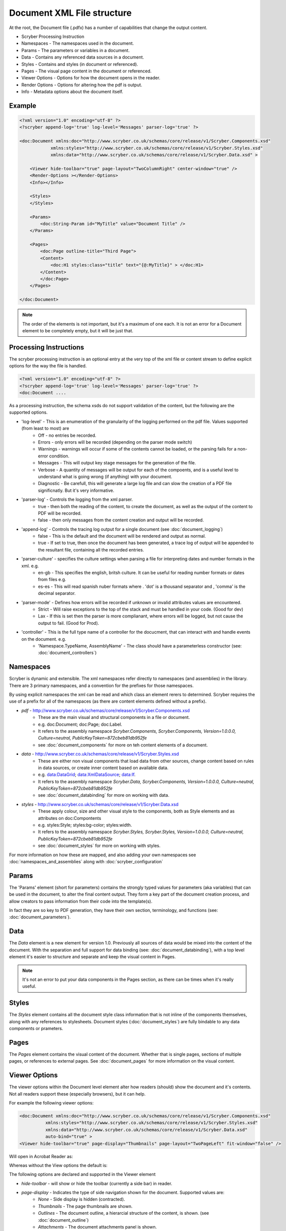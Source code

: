================================
Document XML File structure
================================

At the root, the Document file (.pdfx) has a number of capabilities that change the output content.


* Scryber Processing Instruction
* Namespaces - The namespaces used in the document.
* Params - The parameters or variables in a document.
* Data - Contains any referenced data sources in a document.
* Styles - Contains and styles (in document or referenced).
* Pages - The visual page content in the document or referenced.
* Viewer Options - Options for how the document opens in the reader.
* Render Options - Options for altering how the pdf is output.
* Info - Metadata options about the document itself.

Example
=======


.. code-block:: xml

    <?xml version="1.0" encoding="utf-8" ?>
    <?scryber append-log='true' log-level='Messages' parser-log='true' ?>

    <doc:Document xmlns:doc="http://www.scryber.co.uk/schemas/core/release/v1/Scryber.Components.xsd"
                xmlns:styles="http://www.scryber.co.uk/schemas/core/release/v1/Scryber.Styles.xsd"
                xmlns:data="http://www.scryber.co.uk/schemas/core/release/v1/Scryber.Data.xsd" >
    
        <Viewer hide-toolbar="true" page-layout="TwoColumnRight" center-window="true" />
        <Render-Options ></Render-Options>
        <Info></Info>
        
        <Styles>
        </Styles>

        <Params>
            <doc:String-Param id="MyTitle" value="Document Title" />
        </Params>
        
        <Pages>
            <doc:Page outline-title="Third Page">
            <Content>
                <doc:H1 styles:class="title" text="{@:MyTitle}" > </doc:H1>
            </Content>
            </doc:Page>
        </Pages>
    
    </doc:Document>

.. note:: The order of the elements is not important, but it's a maximum of one each. It is not an error for a Document element to be completely empty, but it will be just that.


Processing Instructions
=======================

The scryber processing instruction is an optional entry at the very top of the xml file 
or content stream to define explicit options for the way the file is handled.

.. code-block:: XML

    <?xml version="1.0" encoding="utf-8" ?>
    <?scryber append-log='true' log-level='Messages' parser-log='true' ?>
    <doc:Document ....

As a processing instruction, the schema xsds do not support validation of the content, but the following are the supported options.

* 'log-level' - This is an enumeration of the granularity of the logging performed on the pdf file. Values supported (from least to most) are
    * Off - no entries be recorded.
    * Errors - only errors will be recorded (depending on the parser mode switch)
    * Warnings - warnings will occur if some of the contents cannot be loaded, or the parsing fails for a non-error condition.
    * Messages - This will output key stage messages for the generation of the file.
    * Verbose - A quantity of messages will be output for each of the compoents, and is a useful level to understand what is going wrong (if anything) with your document.
    * Diagnostic - Be carefull, this will generate a large log file and can slow the creation of a PDF file significnatly. But it's very informative.
* 'parser-log' - Controls the logging from the xml parser.
    * true - then both the reading of the content, to create the document, as well as the output of the content to PDF will be recorded.
    * false - then only messages from the content creation and output will be recorded.
* 'append-log' - Controls the tracing log output for a single document (see :doc:`document_logging`)
    * false - This is the default and the document will be rendered and output as normal.
    * true - If set to true, then once the document has been generated, a trace log of output will be appended to the resultant file, containing all the recorded entries.
* 'parser-culture' - specifies the culture settings when parsing a file for interpreting dates and number formats in the xml. e.g.
    * en-gb - This specifies the english, britsh culture. It can be useful for reading number formats or dates from files e.g. 
    * es-es - This will read spanish nuber formats where . 'dot' is a thousand separator and , 'comma' is the decimal separator.
* 'parser-mode' - Defines how errors will be recorded if unknown or invalid attributes values are encountered. 
    * Strict - Will raise exceptions to the top of the stack and must be handled in your code. (Good for dev)
    * Lax - If this is set  then the parser is more complianant, where errors will be logged, but not cause the output to fail. (Good for Prod).
* 'controller' - This is the full type name of a controller for the docucment, that can interact with and handle events on the document. e.g.
    * 'Namespace.TypeName, AssemblyName' - The class should have a parameterless constructor (see: :doc:`document_controllers`)


Namespaces
==========

Scryber is dynamic and extensible. The xml namespaces refer directly to namespaces (and assemblies) in the library.
There are 3 primary namespaces, and a convention for the prefixes for those namespaces.

By using explicit namespaces the xml can be read and which class an element rerers to determined.
Scryber requires the use of a prefix for all of the namespaces (as there are content elements defined without a prefix).


* `pdf` - http://www.scryber.co.uk/schemas/core/release/v1/Scryber.Components.xsd
    * These are the main visual and structural components in a file or document.
    * e.g. doc:Document; doc:Page; doc:Label.
    * It refers to the assembly namespace `Scryber.Components, Scryber.Components, Version=1.0.0.0, Culture=neutral, PublicKeyToken=872cbeb81db952fe`
    * see :doc:`document_components` for more on teh content elements of a document.
* `data` - http://www.scryber.co.uk/schemas/core/release/v1/Scryber.Styles.xsd
    * These are either non visual components that load data from other sources, change content based on rules in data sources, or create inner content based on available data.
    * e.g. data:DataGrid; data:XmlDataSource; data:If.
    * It refers to the assembly namespace `Scryber.Data, Scryber.Components, Version=1.0.0.0, Culture=neutral, PublicKeyToken=872cbeb81db952fe`
    * see :doc:`document_databinding` for more on working with data.
* `styles` - http://www.scryber.co.uk/schemas/core/release/v1/Scryber.Data.xsd
    * These apply colour, size and other visual style to the components, both as Style elements and as attributes on doc:Compontents
    * e.g. styles:Style; styles:bg-color; styles:width.
    * It refers to the assembly namespace `Scryber.Styles, Scryber.Styles, Version=1.0.0.0, Culture=neutral, PublicKeyToken=872cbeb81db952fe`
    * see :doc:`document_styles` for more on working with styles.


For more information on how these are mapped, and also adding your own namespaces see :doc:`namespaces_and_assemblies` along with :doc:`scryber_configuration`

Params
======


The 'Params' element (short for parameters) contains the strongly typed values for parameters (aka variables) that can be used in the document, to alter the final content output.
They form a key part of the document creation process, and allow creators to pass information from their code into the template(s).

In fact they are so key to PDF generation, they have their own section, terminology, and functions (see: :doc:`document_parameters`).


Data
====

The `Data` element is a new element for version 1.0. Previously all sources of data would be mixed into the content of the document.
With the separation and full support for data binding (see: :doc:`document_databinding`), with a top level element it's easier to structure and separate and keep the visual content in Pages.

.. note:: It's not an error to put your data components in the Pages section, as there can be times when it's really useful.

Styles
======

The `Styles` element contains all the document style class information that is not inline of the components themselves, along with any references to stylesheets.
Document styles (:doc:`document_styles`) are fully bindable to any data components or prameters.

Pages
=====

The `Pages` element contains the visual content of the document. Whether that is single pages, sections of multiple pages, or references to external pages.
See :doc:`document_pages` for more information on the visual content.


Viewer Options
==============

The viewer options within the Document level element alter how readers (should) show the document and it's contents.
Not all readers support these (especially browsers), but it can help.

For example the following viewer options:

.. code-block:: XML

    <doc:Document xmlns:doc="http://www.scryber.co.uk/schemas/core/release/v1/Scryber.Components.xsd"
              xmlns:styles="http://www.scryber.co.uk/schemas/core/release/v1/Scryber.Styles.xsd"
              xmlns:data="http://www.scryber.co.uk/schemas/core/release/v1/Scryber.Data.xsd"
              auto-bind="true" >
    <Viewer hide-toolbar="true" page-display="Thumbnails" page-layout="TwoPageLeft" fit-window="false" />

Will open in Acrobat Reader as:

.. image:: images/viewOptions.png

Whereas without the View options the default is:

.. image:: images/viewOptionsNone.png


The following options are declared and supported in the Viewer element

* `hide-toolbar` - will show or hide the toolbar (currently a side bar) in reader.
* `page-display` - Indicates the type of side navigation shown for the document. Supported values are:
    * `None` - Side display is hidden (contracted).
    * `Thumbnails` - The page thumbnails are shown.
    * `Outlines` - The document outline, a hierarcial structure of the content, is shown. (see :doc:`document_outline`)
    * `Attachments` - The document attachments panel is shown.
    * `FullScreen` - This attempts to open the document in full screen presentation mode. A warning to the end user is often shown beforehand.
* `page-layout` - Indicates how pages will be displayed in the view. Supported values are:
    * `SinglePage` - It will open with a page per view sizing in the reader window.
    * `TwoPageLeft` - The document will open with a side by side view of 2 pages, where the first page is on the left.
    * `TwoPageRight` - The document will open with a single first page (the right page) and then 2 page per view following that. Very similar to reading a book.
    * `OneColumn` - The document will open with a full width continuous display, to support scrolling through the complete document.
    * `TwoColumnLeft` - 2 pages, side by side with a full width continuous display.
    * `TwoColumnRight` - 2 pages, side by side, continuous scrolling, with the first page on it's own as per a book.
* `fit-window` - If true the window will resize to fit the width of the first page.
* `center-window` - If true, the UI reader window will center in the main screen.
* `hide-menubar` - If true, then the window menu bar should be hidden.


Render Options
==============

This element controls the output of the PDF content itself. 
Most of the default values are correct for the best output, but can be altered if needed.

.. note:: This section is primarily so the contents of the output PDF can be inspected and read, looking at PDF contents is not recommended for anyone with a sensitive bladder or prone to feinting.

.. code-block:: xml

    <Render-Options component-names="ExplicitOnly" compression-type="None" output-compliance="None" 
    img-cache-mins="10" string-output="Hex" ></Render-Options>

The following options are supported on the render options element.

* `component-names` - Defines how the output of names will be used. This is important for linking to sections from within the document and other documents.
    * `ExplicitOnly` - (default) Only the components that have an actual name value will be listed.
    * `All` - Any component with an ID will be included in the name dictionary, and can be linked to with the UniqueID (full path with underscores).
* `compression-type` - Defines whether the indirect streams within a pdf are compressed or as plain text.
    * `FlateDecode` - (default) The stream content will be zip compressed to reduce the file size.
    * `None` - The streams will be put in the file in their raw format. File size will increase, but the streams can be 'read'
* `string-output` - Defines how strings of text within the document and object streams are written to the file.
    * `Hex` - (default) The textual values will be written as Hex encoded values. This is better for unicode characters.
    * `Text` - The string characters will be output with the ACSII format encoding of PDF files, and unicode will be escaped but render badly.
* `img-cache-mins` - Defines within the document any images that are used will be cached for re-use, and not loaded from a file each time.
    * `0` - (default) The images will be loaded each time for a document creation
    * `60` - Specify any number of minutes to hold the images in the cache. Changes to the images will not be updated in the documents for that time either.

The Render element also allows an inner `<Writer>` element.
This can support other writers including the secure writer and the protected writer. (coming soon)

Document Info
==============

This controlls the output document information, that can be seen in the document properties of acrobat reader.
This information is also, open and indexed by many search engines and forms the key metadata about the document.

.. image:: images/documentproperties.png


It is also bindable on the main attributes 
and named elements so can be changed at runtime. 
(see ':doc:`document_parameters`' for more on the parameters and binding).

.. code-block:: xml

    <Info creator="Scryber Documentation"  >
        <Title>{@:Title}</Title>
        <Subject>{@:Subject}</Subject>
        <Keywords>{@:Keywords}</Keywords>
        <Author>{@:Author}</Author>
        <doc:Extra name="Tag" >Document tag</doc:Extra>
    </Info>

    <Params>
        <doc:String-Param id="Title" value="Document Title" />
        <doc:String-Param id="Author" value="My Name" />
        <doc:String-Param id="Subject" value="This is the subject" />
        <doc:String-Param id="Keywords" value="Scryber; Document Info; Properties" />
    </Params>

The attributes on the document `Info` for creator, created-date, producer, modified-date are automatically completed by the scryber library
but can be overriden.

The doc:Extra entries within the info, allow producers to add their own keywords and content.
This will appear in the custom tag of the document properties, but can also be processed by search engines and other tools quickly and easily.

.. image:: images/documentproperties_extra.png

